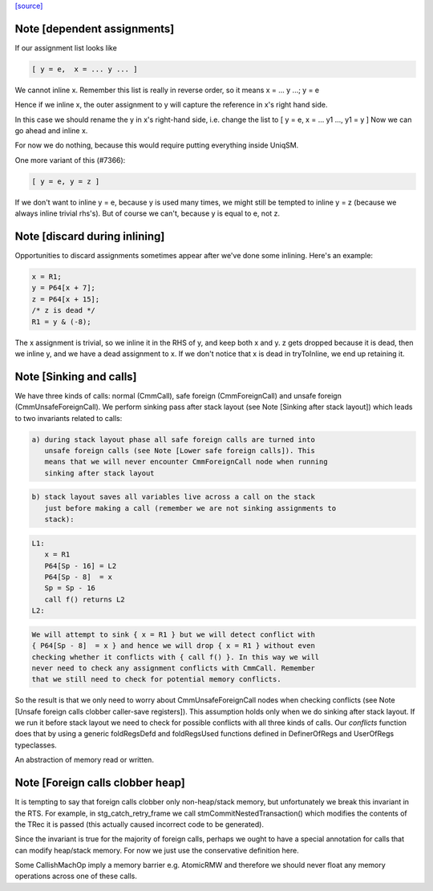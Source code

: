 `[source] <https://gitlab.haskell.org/ghc/ghc/tree/master/compiler/cmm/CmmSink.hs>`_

Note [dependent assignments]
~~~~~~~~~~~~~~~~~~~~~~~~~~~~

If our assignment list looks like

.. code-block:: haskell

   [ y = e,  x = ... y ... ]

We cannot inline x.  Remember this list is really in reverse order,
so it means  x = ... y ...; y = e

Hence if we inline x, the outer assignment to y will capture the
reference in x's right hand side.

In this case we should rename the y in x's right-hand side,
i.e. change the list to [ y = e, x = ... y1 ..., y1 = y ]
Now we can go ahead and inline x.

For now we do nothing, because this would require putting
everything inside UniqSM.

One more variant of this (#7366):

.. code-block:: haskell

  [ y = e, y = z ]

If we don't want to inline y = e, because y is used many times, we
might still be tempted to inline y = z (because we always inline
trivial rhs's).  But of course we can't, because y is equal to e,
not z.


Note [discard during inlining]
~~~~~~~~~~~~~~~~~~~~~~~~~~~~~~
Opportunities to discard assignments sometimes appear after we've
done some inlining.  Here's an example:

.. code-block:: haskell

     x = R1;
     y = P64[x + 7];
     z = P64[x + 15];
     /* z is dead */
     R1 = y & (-8);

The x assignment is trivial, so we inline it in the RHS of y, and
keep both x and y.  z gets dropped because it is dead, then we
inline y, and we have a dead assignment to x.  If we don't notice
that x is dead in tryToInline, we end up retaining it.


Note [Sinking and calls]
~~~~~~~~~~~~~~~~~~~~~~~~

We have three kinds of calls: normal (CmmCall), safe foreign (CmmForeignCall)
and unsafe foreign (CmmUnsafeForeignCall). We perform sinking pass after
stack layout (see Note [Sinking after stack layout]) which leads to two
invariants related to calls:

.. code-block:: haskell

  a) during stack layout phase all safe foreign calls are turned into
     unsafe foreign calls (see Note [Lower safe foreign calls]). This
     means that we will never encounter CmmForeignCall node when running
     sinking after stack layout

.. code-block:: haskell

  b) stack layout saves all variables live across a call on the stack
     just before making a call (remember we are not sinking assignments to
     stack):

.. code-block:: haskell

      L1:
         x = R1
         P64[Sp - 16] = L2
         P64[Sp - 8]  = x
         Sp = Sp - 16
         call f() returns L2
      L2:

.. code-block:: haskell

     We will attempt to sink { x = R1 } but we will detect conflict with
     { P64[Sp - 8]  = x } and hence we will drop { x = R1 } without even
     checking whether it conflicts with { call f() }. In this way we will
     never need to check any assignment conflicts with CmmCall. Remember
     that we still need to check for potential memory conflicts.

So the result is that we only need to worry about CmmUnsafeForeignCall nodes
when checking conflicts (see Note [Unsafe foreign calls clobber caller-save registers]).
This assumption holds only when we do sinking after stack layout. If we run
it before stack layout we need to check for possible conflicts with all three
kinds of calls. Our `conflicts` function does that by using a generic
foldRegsDefd and foldRegsUsed functions defined in DefinerOfRegs and
UserOfRegs typeclasses.

An abstraction of memory read or written.


Note [Foreign calls clobber heap]
~~~~~~~~~~~~~~~~~~~~~~~~~~~~~~~~~

It is tempting to say that foreign calls clobber only
non-heap/stack memory, but unfortunately we break this invariant in
the RTS.  For example, in stg_catch_retry_frame we call
stmCommitNestedTransaction() which modifies the contents of the
TRec it is passed (this actually caused incorrect code to be
generated).

Since the invariant is true for the majority of foreign calls,
perhaps we ought to have a special annotation for calls that can
modify heap/stack memory.  For now we just use the conservative
definition here.

Some CallishMachOp imply a memory barrier e.g. AtomicRMW and
therefore we should never float any memory operations across one of
these calls.

